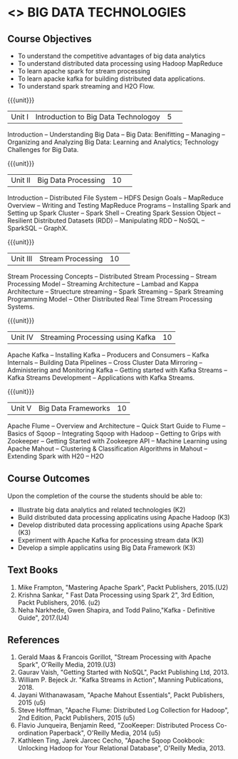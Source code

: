 * <<<PE101>>> BIG DATA TECHNOLOGIES
:properties:
:author: Dr. J Suresh and Dr. Y. V. Lokeswari
:date: 26-03-2021
:end:


#+begin_comment

#+end_comment

#+startup: showall
** CO PO MAPPING :noexport:
#+NAME: co-po-mapping
|                |    | PO1 | PO2 | PO3 | PO4 | PO5 | PO6 | PO7 | PO8 | PO9 | PO10 | PO11 | PO12 | PSO1 | PSO2 | PSO3 |
|                |    |  K3 |  K4 |  K5 |  K5 |  K6 |   - |   - |   - |   - |    - |    - |    - |   K5 |   K3 |   K6 |
| CO1            | K2 |   2 |   1 |   1 |   1 |   1 |   0 |   0 |   0 |   1 |    0 |    0 |    1 |    1 |    2 |    1 |
| CO2            | K3 |   3 |   2 |   2 |   2 |   1 |   0 |   0 |   0 |   1 |    0 |    0 |    2 |    2 |    3 |    1 |
| CO3            | K3 |   3 |   2 |   2 |   2 |   1 |   0 |   0 |   0 |   1 |    0 |    0 |    2 |    2 |    3 |    1 |
| CO4            | K3 |   3 |   2 |   2 |   2 |   1 |   0 |   0 |   0 |   1 |    0 |    0 |    2 |    2 |    3 |    1 |
| CO5            | K3 |   3 |   2 |   2 |   2 |   1 |   0 |   0 |   0 |   1 |    0 |    0 |    2 |    2 |    3 |    1 |
| Score          |    |  14 |   9 |   9 |   9 |   5 |   0 |   0 |   0 |   5 |    0 |    0 |    9 |    9 |   14 |    5 |
| Course Mapping |    |   3 |   2 |   2 |   2 |   1 |   0 |   0 |   0 |   1 |    0 |    0 |    2 |    2 |    3 |    1 |


{{{credits}}}
| L | T | P | C |
| 3 | 0 | 0 | 3 |

** Course Objectives
- To understand the competitive advantages of big data analytics 
- To understand distributed data processing using Hadoop MapReduce
- To learn apache spark for stream processing
- To learn apacke kafka for building distributed data applications.
- To understand spark streaming and H2O Flow.


{{{unit}}}
|Unit I|Introduction to Big Data Technologoy|5| 
Introduction -- Understanding Big Data --  Big Data: Benifitting -- Managing -- Organizing and Analyzing Big Data: Learning and Analytics; Technology Challenges for Big Data.

{{{unit}}}
|Unit II| Big Data Processing |10| 
Introduction -- Distributed File System -- HDFS Design Goals -- MapReduce Overview -- Writing and Testing MapReduce Programs -- Installing Spark and Setting up Spark Cluster -- Spark Shell -- Creating Spark Session Object -- Resilient Distributed Datasets (RDD) -- Manipulating RDD -- NoSQL -- SparkSQL -- GraphX.

{{{unit}}}
|Unit III|Stream Processing |10| 
Stream Processing Concepts -- Distributed Stream Processing -- Stream Processing Model -- Streaming Architecture -- Lambad and Kappa Architecture -- Struecture streaming -- Spark Streaming -- Spark Streaming Programming Model -- Other Distributed Real Time Stream Processing Systems.

{{{unit}}}
|Unit IV| Streaming Processing using Kafka |10|
Apache Kafka -- Installing Kafka -- Producers and Consumers -- Kafka Internals -- Building Data Pipelines -- Cross Cluster Data Mirroring -- Administering and Monitoring Kafka -- Getting started with Kafka Streams -- Kafka Streams Development -- Applications with Kafka Streams.

{{{unit}}}
|Unit V|Big Data Frameworks |10|
Apache Flume -- Overview and Architecture -- Quick Start Guide to Flume -- Basics of Sqoop -- Integrating Sqoop with Hadoop -- Getting to Grips with Zookeeper -- Getting Started with Zookeepre API --  Machine Learning using Apache Mahout -- Clustering & Classification Algorithms in Mahout --  Extending Spark with H20 -- H2O

** Course Outcomes
Upon the completion of the course the students should be able to: 
- Illustrate big data analytics and related technologies (K2)
- Build distributed data processing applicatins using Apache Hadoop (K3)
- Develop distributed data processing applications using Apache Spark (K3)
- Experiment with Apache Kafka for processing stream data (K3)
- Develop a simple applicatins using Big Data Framework (K3)

** Text Books
1. Mike Frampton, "Mastering Apache Spark", Packt Publishers, 2015.(U2)
2. Krishna Sankar, " Fast Data Processing using Spark 2", 3rd Edition, Packt Publishers, 2016. (u2)
3. Neha Narkhede, Gwen Shapira, and Todd Palino,"Kafka - Definitive Guide", 2017.(U4)

** References
1. Gerald Maas & Francois Gorillot, "Stream Processing with Apache Spark", O'Reilly Media, 2019.(U3)
2. Gaurav Vaish, "Getting Started with NoSQL",  Packt Publishing Ltd, 2013.
3. William P. Bejeck Jr. "Kafka Streams in Action", Manning Publications, 2018.
4. Jayani Withanawasam, "Apache Mahout Essentials", Packt Publishers, 2015 (u5)
5. Steve Hoffman, "Apache Flume: Distributed Log Collection for Hadoop", 2nd Edition, Packt Publishers, 2015 (u5)
6. Flavio Junqueira, Benjamin Reed, "ZooKeeper: Distributed Process Co-ordination Paperback", O'Reilly Media, 2014 (u5)
7. Kathleen Ting, Jarek Jarcec Cecho, "Apache Sqoop Cookbook: Unlocking Hadoop for Your Relational Database", O'Reilly Media, 2013.


